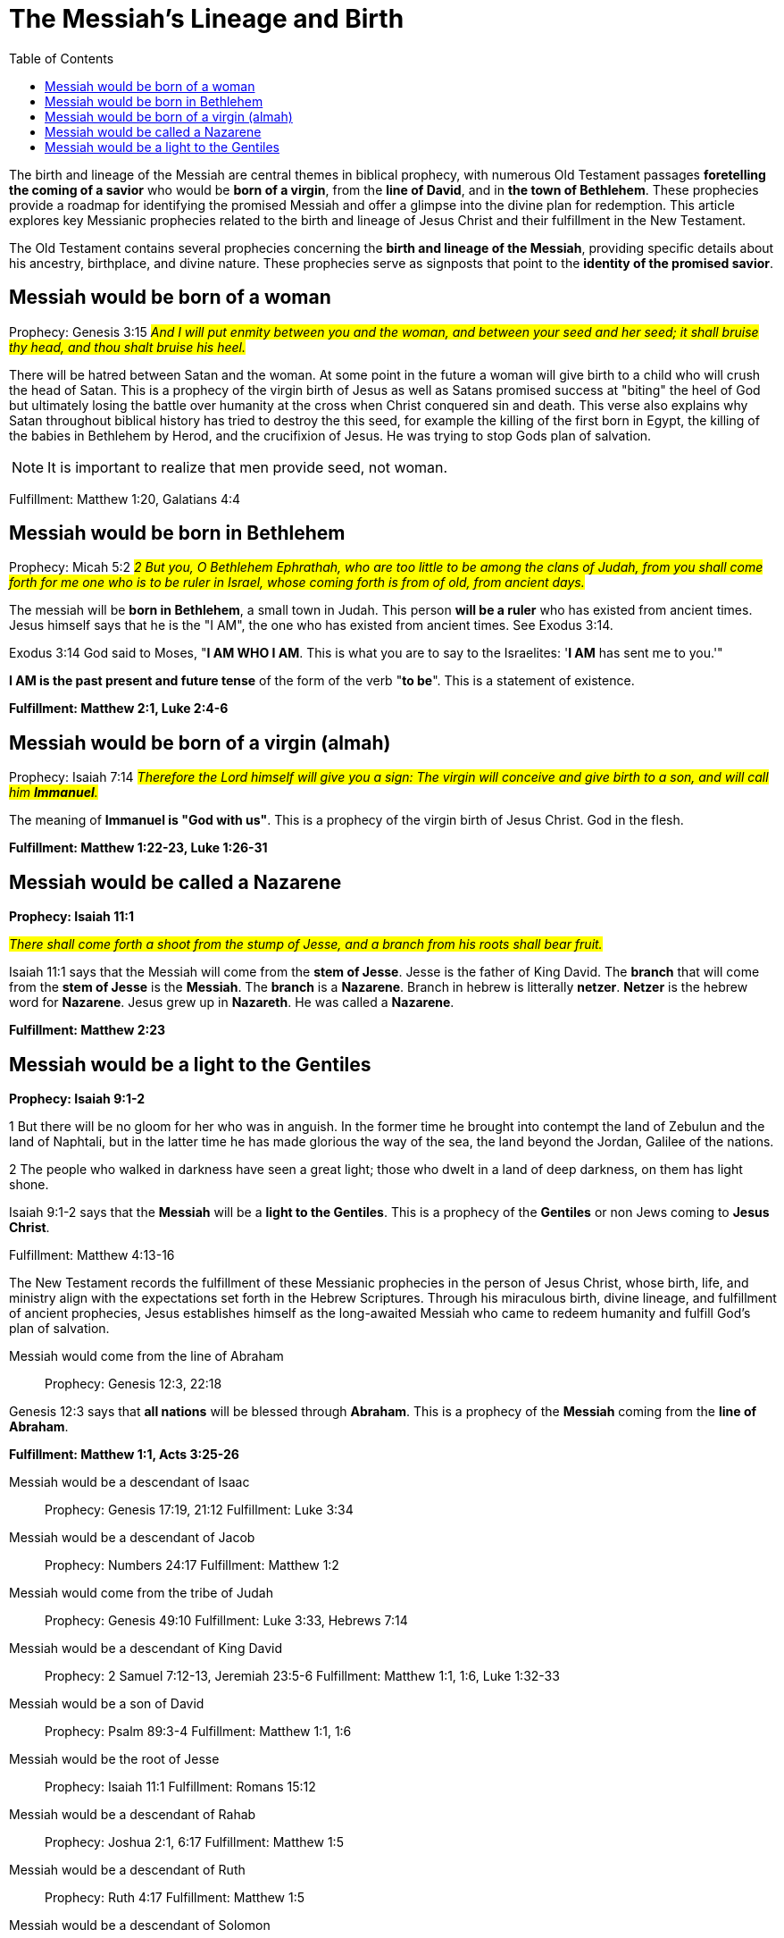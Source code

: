 = The Messiah's Lineage and Birth
:toc:
:construction:

// Introduction
The birth and lineage of the Messiah are central themes in biblical prophecy, with numerous Old Testament passages **foretelling the coming of a savior** who would be **born of a virgin**, from the **line of David**, and in **the town of Bethlehem**. These prophecies provide a roadmap for identifying the promised Messiah and offer a glimpse into the divine plan for redemption. This article explores key Messianic prophecies related to the birth and lineage of Jesus Christ and their fulfillment in the New Testament.

// Messianic Prophecies
The Old Testament contains several prophecies concerning the **birth and lineage of the Messiah**, providing specific details about his ancestry, birthplace, and divine nature. These prophecies serve as signposts that point to the **identity of the promised savior**.

== Messiah would be born of a woman
Prophecy: Genesis 3:15
#__And I will put enmity
between you and the
woman, and between your
seed and her seed; it shall
bruise thy head, and thou
shalt bruise his heel.__#

There will be hatred between Satan and the woman. At some point in the future a woman will give birth to a child who will crush the head of Satan. This is a prophecy of the virgin birth of Jesus as well as Satans promised success at "biting" the heel of God but ultimately losing the battle over humanity at the cross when Christ conquered sin and death. This verse also explains why Satan throughout biblical history has tried to destroy the this seed, for example the killing of the first born in Egypt, the killing of the babies in Bethlehem by Herod, and the crucifixion of Jesus. He was trying to stop Gods plan of salvation.

[NOTE]
====
It is important to realize that men provide seed, not woman. 
====

Fulfillment: Matthew 1:20, Galatians 4:4

== Messiah would be born in Bethlehem
Prophecy: Micah 5:2
#__2 But you, O Bethlehem Ephrathah,
    who are too little to be among the clans of Judah,
from you shall come forth for me
    one who is to be ruler in Israel,
whose coming forth is from of old,
    from ancient days.__#

The messiah will be **born in Bethlehem**, a small town in Judah. This person **will be a ruler** who has existed from ancient times. Jesus himself says that he is the "I AM", the one who has existed from ancient times. See Exodus 3:14. 

Exodus 3:14 God said to Moses, "**I AM WHO I AM**. This is what you are to say to the Israelites: '**I AM** has sent me to you.'"

**I AM is the past present and future tense** of the form of the verb "**to be**". This is a statement of existence.

**Fulfillment: Matthew 2:1, Luke 2:4-6**

== Messiah would be born of a virgin (almah)

Prophecy: Isaiah 7:14
#__Therefore the Lord himself will give you a sign: The virgin will conceive and give birth to a son, and will call him **Immanuel**.__#

The meaning of **Immanuel is "God with us"**. This is a prophecy of the virgin birth of Jesus Christ. God in the flesh.

**Fulfillment: Matthew 1:22-23, Luke 1:26-31**

== Messiah would be called a Nazarene

**Prophecy: Isaiah 11:1**

#__There shall come forth a shoot from the stump of Jesse,
    and a branch from his roots shall bear fruit.__#

Isaiah 11:1 says that the Messiah will come from the **stem of Jesse**. Jesse is the father of King David. The **branch** that will come from the **stem of Jesse** is the **Messiah**. The **branch** is a **Nazarene**. Branch in hebrew is litterally **netzer**. **Netzer** is the hebrew word for **Nazarene**. Jesus grew up in **Nazareth**. He was called a **Nazarene**.

**Fulfillment: Matthew 2:23**


== Messiah would be a light to the Gentiles

**Prophecy: Isaiah 9:1-2**

1 But there will be no gloom for her who was in anguish. 
In the former time he brought into contempt the land of Zebulun and the land of Naphtali, but in the latter time he has made glorious the way of the sea, the land beyond the Jordan, Galilee of the nations.

2 The people who walked in darkness
    have seen a great light;
those who dwelt in a land of deep darkness,
    on them has light shone.

Isaiah 9:1-2 says that the **Messiah** will be a **light to the Gentiles**. This is a prophecy of the **Gentiles** or non Jews coming to **Jesus Christ**.

Fulfillment: Matthew 4:13-16



// Fulfillment in Jesus Christ
The New Testament records the fulfillment of these Messianic prophecies in the person of Jesus Christ, whose birth, life, and ministry align with the expectations set forth in the Hebrew Scriptures. Through his miraculous birth, divine lineage, and fulfillment of ancient prophecies, Jesus establishes himself as the long-awaited Messiah who came to redeem humanity and fulfill God's plan of salvation.

Messiah would come from the line of Abraham::
Prophecy: Genesis 12:3, 22:18

Genesis 12:3 says that **all nations** will be blessed through **Abraham**. This is a prophecy of the **Messiah** coming from the **line of Abraham**.

**Fulfillment: Matthew 1:1, Acts 3:25-26**

Messiah would be a descendant of Isaac::
Prophecy: Genesis 17:19, 21:12
Fulfillment: Luke 3:34

Messiah would be a descendant of Jacob::
Prophecy: Numbers 24:17
Fulfillment: Matthew 1:2

Messiah would come from the tribe of Judah::
Prophecy: Genesis 49:10
Fulfillment: Luke 3:33, Hebrews 7:14

Messiah would be a descendant of King David::
Prophecy: 2 Samuel 7:12-13, Jeremiah 23:5-6
Fulfillment: Matthew 1:1, 1:6, Luke 1:32-33

Messiah would be a son of David::
Prophecy: Psalm 89:3-4
Fulfillment: Matthew 1:1, 1:6

Messiah would be the root of Jesse::
Prophecy: Isaiah 11:1
Fulfillment: Romans 15:12

Messiah would be a descendant of Rahab::
Prophecy: Joshua 2:1, 6:17
Fulfillment: Matthew 1:5

Messiah would be a descendant of Ruth::
Prophecy: Ruth 4:17
Fulfillment: Matthew 1:5

Messiah would be a descendant of Solomon::
Prophecy: 1 Chronicles 22:9-10
Fulfillment: Matthew 1:6

Messiah would be a descendant of Zerubbabel::
Prophecy: Haggai 2:23
Fulfillment: Matthew 1:12

Messiah would be a priest like Melchizedek::
Prophecy: Psalm 110:4
Fulfillment: Hebrews 5:6

Messiah would be a prophet like Moses::
Prophecy: Deuteronomy 18:15
Fulfillment: Acts 3:20-22

Messiah would be a shepherd::
Prophecy: Ezekiel 34:23
Fulfillment: John 10:11

Messiah would be a servant::
Prophecy: Isaiah 42:1-4
Fulfillment: Matthew 12:17-21

Messiah would be a light to the nations::
Prophecy: Isaiah 49:6
Fulfillment: Luke 2:32

Messiah would be rejected by his own people::
Prophecy: Isaiah 53:3
Fulfillment: John 1:11

Messiah would be betrayed by a friend::
Prophecy: Psalm 41:9
Fulfillment: Matthew 26:14-16

Messiah would be sold for thirty pieces of silver::
Prophecy: Zechariah 11:12
Fulfillment: Matthew 26:15

Messiah would be silent before his accusers::
Prophecy: Isaiah 53:7
Fulfillment: Matthew 27:12-14

Messiah would be crucified with criminals::
Prophecy: Isaiah 53:12
Fulfillment: Matthew 27:38

Messiah's hands and feet would be pierced::
Prophecy: Psalm 22:16
Fulfillment: John 20:25-27

Messiah would be given vinegar to drink::
Prophecy: Psalm 69:21
Fulfillment: Matthew 27:34

Messiah's bones would not be broken::
Prophecy: Psalm 34:20
Fulfillment: John 19:36

Messiah would be buried::
Prophecy: Isaiah 53:9
Fulfillment: Matthew 27:57-60

Messiah would rise from the dead::
Prophecy: Psalm 16:10
Fulfillment: Acts 2:31

Messiah would ascend to heaven::
Prophecy: Psalm 68:18
Fulfillment: Acts 1:9

Messiah would be seated at God's right hand::
Prophecy: Psalm 110:1
Fulfillment: Hebrews 1:3

Messiah would be a priest forever::
Prophecy: Psalm 110:4
Fulfillment: Hebrews 7:17

Messiah would be the cornerstone of the church::
Prophecy: Isaiah 28:16
Fulfillment: 1 Peter 2:6

Messiah would be the judge of all::
Prophecy: Isaiah 33:22
Fulfillment: John 5:22

Messiah would be the king of kings::
Prophecy: Daniel 7:13-14
Fulfillment: Revelation 19:16

Messiah would be the Lord of lords::
Prophecy: Psalm 136:3
Fulfillment: Revelation 17:14

Messiah would be the Alpha and Omega::
Prophecy: Isaiah 44:6
Fulfillment: Revelation 1:8

Messiah would be the beginning and the end::
Prophecy: Isaiah 41:4
Fulfillment: Revelation 22:13

Messiah would be the Savior of the world::
Prophecy: Isaiah 49:6
Fulfillment: John 4:42

Messiah would be the Lamb of God::
Prophecy: Isaiah 53:7
Fulfillment: John 1:29

Messiah would be the Light of the world::
Prophecy: Isaiah 9:2
Fulfillment: John 8:12

Messiah would be the Bread of Life::
Prophecy: Isaiah 55:1-2
Fulfillment: John 6:35

Messiah would be the Living Water::
Prophecy: Isaiah 12:3
Fulfillment: John 4:14

Messiah would be the Good Shepherd::
Prophecy: Ezekiel 34:23
Fulfillment: John 10:11

Messiah would be the Resurrection and the Life::
Prophecy: Isaiah 26:19
Fulfillment: John 11:25

Messiah would be the Way, the Truth, and the Life::
Prophecy: Isaiah 35:8
Fulfillment: John 14:6

Messiah would be the Vine::
Prophecy: Isaiah 5:1-7
Fulfillment: John 15:1



// Conclusion
The birth and lineage of Jesus Christ are essential components of the Messianic narrative, demonstrating the fulfillment of ancient prophecies and the divine orchestration of salvation history. By tracing the lineage of the Messiah and examining the prophecies related to his birth, we gain a deeper appreciation for the significance of Jesus' arrival and the fulfillment of God's promises through him.

